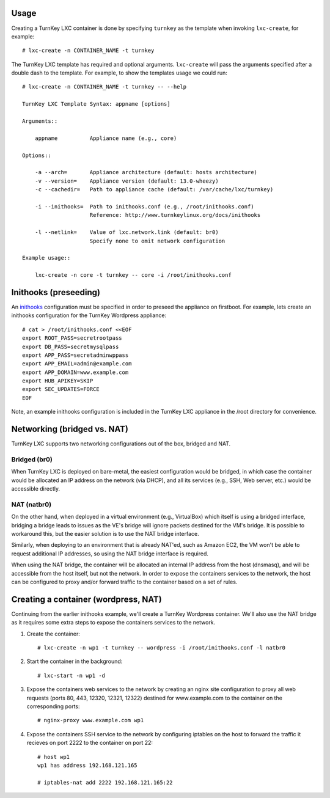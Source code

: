 Usage
-----

Creating a TurnKey LXC container is done by specifying ``turnkey`` as
the template when invoking ``lxc-create``, for example::

    # lxc-create -n CONTAINER_NAME -t turnkey

The TurnKey LXC template has required and optional arguments.
``lxc-create`` will pass the arguments specified after a double dash to
the template. For example, to show the templates usage we could run::

    # lxc-create -n CONTAINER_NAME -t turnkey -- --help

    TurnKey LXC Template Syntax: appname [options]

    Arguments::

        appname          Appliance name (e.g., core)

    Options::

        -a --arch=       Appliance architecture (default: hosts architecture)
        -v --version=    Appliance version (default: 13.0-wheezy)
        -c --cachedir=   Path to appliance cache (default: /var/cache/lxc/turnkey)

        -i --inithooks=  Path to inithooks.conf (e.g., /root/inithooks.conf)
                         Reference: http://www.turnkeylinux.org/docs/inithooks

        -l --netlink=    Value of lxc.network.link (default: br0)
                         Specify none to omit network configuration

    Example usage::

        lxc-create -n core -t turnkey -- core -i /root/inithooks.conf

Inithooks (preseeding)
----------------------

An `inithooks`_ configuration must be specified in order to preseed the
appliance on firstboot. For example, lets create an inithooks
configuration for the TurnKey Wordpress appliance::

    # cat > /root/inithooks.conf <<EOF
    export ROOT_PASS=secretrootpass
    export DB_PASS=secretmysqlpass
    export APP_PASS=secretadminwppass
    export APP_EMAIL=admin@example.com
    export APP_DOMAIN=www.example.com
    export HUB_APIKEY=SKIP
    export SEC_UPDATES=FORCE
    EOF

Note, an example inithooks configuration is included in the TurnKey LXC
appliance in the /root directory for convenience.

Networking (bridged vs. NAT)
----------------------------

TurnKey LXC supports two networking configurations out of the box,
bridged and NAT.

Bridged (br0)
'''''''''''''

When TurnKey LXC is deployed on bare-metal, the easiest configuration
would be bridged, in which case the container would be allocated an IP
address on the network (via DHCP), and all its services (e.g., SSH, Web
server, etc.) would be accessible directly.

NAT (natbr0)
''''''''''''

On the other hand, when deployed in a virtual environment (e.g.,
VirtualBox) which itself is using a bridged interface, bridging a bridge
leads to issues as the VE's bridge will ignore packets destined for the
VM's bridge. It is possible to workaround this, but the easier solution
is to use the NAT bridge interface.

Similarly, when deploying to an environment that is already NAT'ed, such
as Amazon EC2, the VM won't be able to request additional IP addresses,
so using the NAT bridge interface is required.

When using the NAT bridge, the container will be allocated an internal
IP address from the host (dnsmasq), and will be accessible from the host
itself, but not the network. In order to expose the containers services
to the network, the host can be configured to proxy and/or forward
traffic to the container based on a set of rules.

Creating a container (wordpress, NAT)
-------------------------------------

Continuing from the earlier inithooks example, we'll create a TurnKey
Wordpress container. We'll also use the NAT bridge as it requires some
extra steps to expose the containers services to the network.

1. Create the container::

    # lxc-create -n wp1 -t turnkey -- wordpress -i /root/inithooks.conf -l natbr0

2. Start the container in the background::

    # lxc-start -n wp1 -d

3. Expose the containers web services to the network by creating an
   nginx site configuration to proxy all web requests (ports 80, 443,
   12320, 12321, 12322) destined for www.example.com to the container on
   the corresponding ports::

    # nginx-proxy www.example.com wp1

4. Expose the containers SSH service to the network by configuring
   iptables on the host to forward the traffic it recieves on port 2222
   to the container on port 22::

    # host wp1
    wp1 has address 192.168.121.165

    # iptables-nat add 2222 192.168.121.165:22


.. _inithooks: http://www.turnkeylinux.org/docs/inithooks

